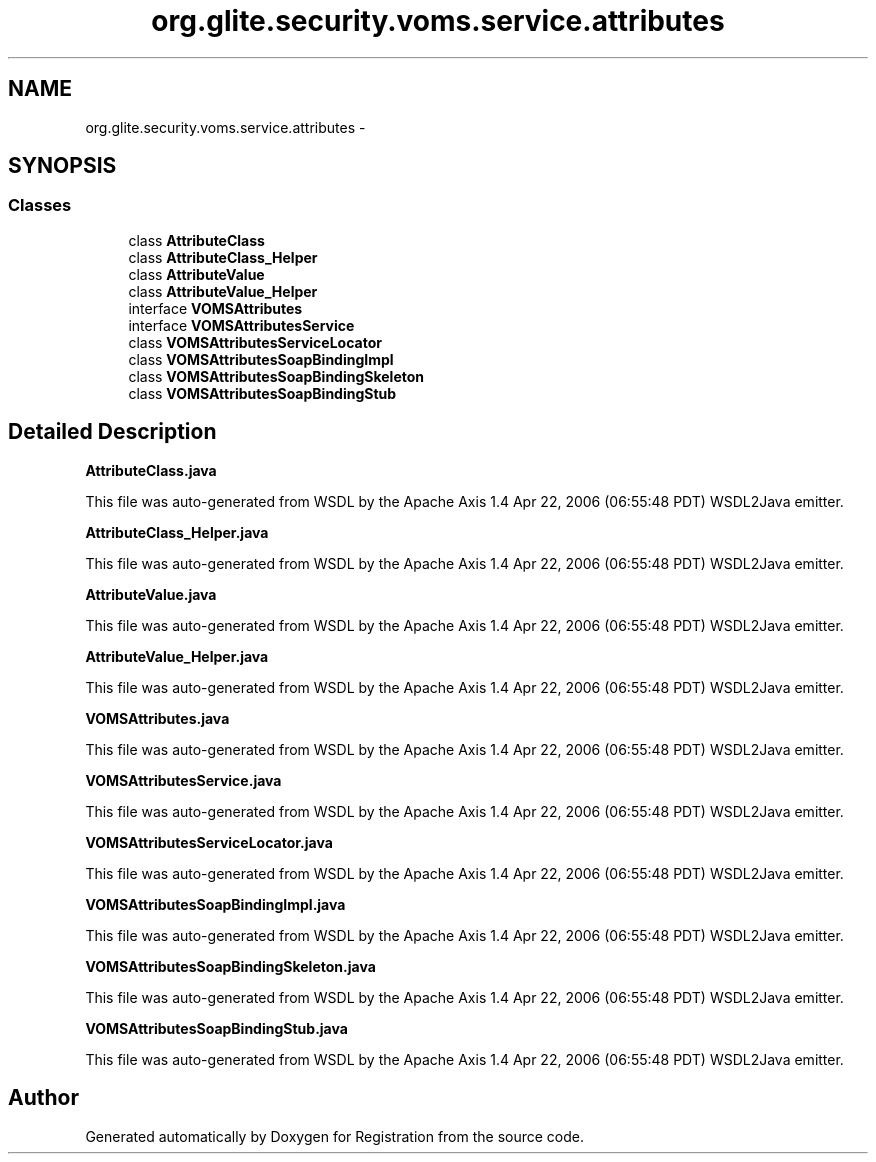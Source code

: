 .TH "org.glite.security.voms.service.attributes" 3 "Wed Jul 13 2011" "Version 4" "Registration" \" -*- nroff -*-
.ad l
.nh
.SH NAME
org.glite.security.voms.service.attributes \- 
.SH SYNOPSIS
.br
.PP
.SS "Classes"

.in +1c
.ti -1c
.RI "class \fBAttributeClass\fP"
.br
.ti -1c
.RI "class \fBAttributeClass_Helper\fP"
.br
.ti -1c
.RI "class \fBAttributeValue\fP"
.br
.ti -1c
.RI "class \fBAttributeValue_Helper\fP"
.br
.ti -1c
.RI "interface \fBVOMSAttributes\fP"
.br
.ti -1c
.RI "interface \fBVOMSAttributesService\fP"
.br
.ti -1c
.RI "class \fBVOMSAttributesServiceLocator\fP"
.br
.ti -1c
.RI "class \fBVOMSAttributesSoapBindingImpl\fP"
.br
.ti -1c
.RI "class \fBVOMSAttributesSoapBindingSkeleton\fP"
.br
.ti -1c
.RI "class \fBVOMSAttributesSoapBindingStub\fP"
.br
.in -1c
.SH "Detailed Description"
.PP 
\fBAttributeClass.java\fP
.PP
This file was auto-generated from WSDL by the Apache Axis 1.4 Apr 22, 2006 (06:55:48 PDT) WSDL2Java emitter.
.PP
\fBAttributeClass_Helper.java\fP
.PP
This file was auto-generated from WSDL by the Apache Axis 1.4 Apr 22, 2006 (06:55:48 PDT) WSDL2Java emitter.
.PP
\fBAttributeValue.java\fP
.PP
This file was auto-generated from WSDL by the Apache Axis 1.4 Apr 22, 2006 (06:55:48 PDT) WSDL2Java emitter.
.PP
\fBAttributeValue_Helper.java\fP
.PP
This file was auto-generated from WSDL by the Apache Axis 1.4 Apr 22, 2006 (06:55:48 PDT) WSDL2Java emitter.
.PP
\fBVOMSAttributes.java\fP
.PP
This file was auto-generated from WSDL by the Apache Axis 1.4 Apr 22, 2006 (06:55:48 PDT) WSDL2Java emitter.
.PP
\fBVOMSAttributesService.java\fP
.PP
This file was auto-generated from WSDL by the Apache Axis 1.4 Apr 22, 2006 (06:55:48 PDT) WSDL2Java emitter.
.PP
\fBVOMSAttributesServiceLocator.java\fP
.PP
This file was auto-generated from WSDL by the Apache Axis 1.4 Apr 22, 2006 (06:55:48 PDT) WSDL2Java emitter.
.PP
\fBVOMSAttributesSoapBindingImpl.java\fP
.PP
This file was auto-generated from WSDL by the Apache Axis 1.4 Apr 22, 2006 (06:55:48 PDT) WSDL2Java emitter.
.PP
\fBVOMSAttributesSoapBindingSkeleton.java\fP
.PP
This file was auto-generated from WSDL by the Apache Axis 1.4 Apr 22, 2006 (06:55:48 PDT) WSDL2Java emitter.
.PP
\fBVOMSAttributesSoapBindingStub.java\fP
.PP
This file was auto-generated from WSDL by the Apache Axis 1.4 Apr 22, 2006 (06:55:48 PDT) WSDL2Java emitter. 
.SH "Author"
.PP 
Generated automatically by Doxygen for Registration from the source code.
